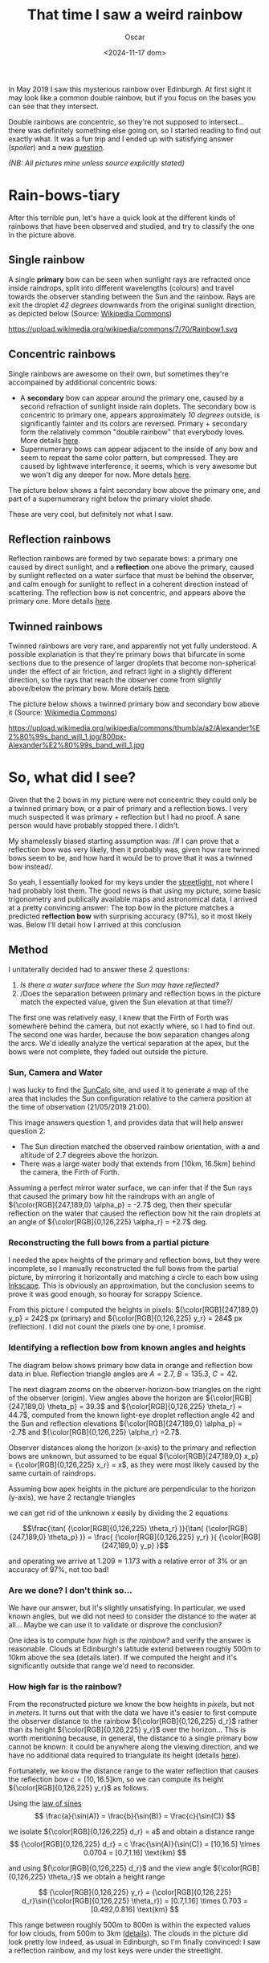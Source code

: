 #+title: That time I saw a weird rainbow
#+date: <2024-11-17 dom>
#+author: Oscar

In May 2019 I saw this mysterious rainbow over Edinburgh. At first
sight it may look like a common double rainbow, but if you focus on
the bases you can see that they intersect.

#+ATTR_HTML: :alt Weird Rainbow :width 75%
[[../img/Rainbow/Rainbow-2019-05-22-RETALLAT.jpeg]]

Double rainbows are concentric, so they're not supposed to
intersect...  there was definitely something else going on, so I
started reading to find out exactly what. It was a fun trip and I
ended up with satisfying answer ([[So, what did I see?][spoiler]]) and a new [[QUESTION][question]].

/(NB: All pictures mine unless source explicitly stated)/

* Rain-bows-tiary

After this terrible pun, let's have a quick look at the different
kinds of rainbows that have been observed and studied, and try to
classify the one in the picture above.

** Single rainbow
A single *primary* bow can be seen when sunlight rays are refracted
once inside raindrops, split into different wavelengths (colours) and
travel towards the observer standing between the Sun and the
rainbow. Rays are exit the droplet /42 degrees/ downwards from the
original sunlight direction, as depicted below (Source: [[https://upload.wikimedia.org/wikipedia/commons/7/70/Rainbow1.svg][Wikipedia
Commons]])

#+ATTR_HTML: :alt Refraction and reflection in a raindrop :width 50%
https://upload.wikimedia.org/wikipedia/commons/7/70/Rainbow1.svg

** Concentric rainbows
Single rainbows are awesome on their own, but sometimes they're
accompained by additional concentric bows:
- A *secondary* bow can appear around the primary one, caused by a
  second refraction of sunlight inside rain doplets. The secondary bow
  is concentric to primary one, appears approximately /10 degrees/
  outside, is significantly fainter and its colors are
  reversed. Primary + secondary form the relatively common "double
  rainbow" that everybody loves. More details [[https://www.atoptics.co.uk/rainbows/sec.htm][here]].
- Supernumerary bows can appear adjacent to the inside of any bow and
  seem to repeat the same color pattern, but compressed. They are
  caused by lightwave interference, it seems, which is very awesome
  but we won't dig any deeper for now. More detals [[https://www.atoptics.co.uk/rainbows/supers.htm][here]].

The picture below shows a faint secondary bow above the primary one,
and part of a supernumerary right below the primary violet shade.
#+ATTR_HTML: :alt Double Rainbow with supernumerary :width 90%
[[../img/Rainbow/Rainbow-2019-10-29-Super.jpg]]

These are very cool, but definitely not what I saw.

** Reflection rainbows
Reflection rainbows are formed by two separate bows: a primary one
caused by direct sunlight, and a *reflection* one above the primary,
caused by sunlight reflected on a water surface that must be behind
the observer, and calm enough for sunlight to reflect in a coherent
direction instead of scattering. The reflection bow is not concentric,
and appears above the primary one. More details [[https://www.atoptics.co.uk/rainbows/bowim6.htm][here]].

** Twinned rainbows
Twinned rainbows are very rare, and apparently not yet fully
understood. A possible explanation is that they're primary bows that
bifurcate in some sections due to the presence of larger droplets that
become non-spherical under the effect of air friction, and refract
light in a slightly different direction, so the rays that reach the
observer come from slightly above/below the primary bow. More details
[[https://www.atoptics.co.uk/rainbows/bowim28.htm][here]].

The picture below shows a twinned primary bow and secondary bow above
it (Source: [[https://commons.wikimedia.org/wiki/File:Alexander%E2%80%99s_band_will_1.jpg][Wikimedia Commons]])

#+ATTR_HTML: :alt Twinned Rainbow :width 90%
https://upload.wikimedia.org/wikipedia/commons/thumb/a/a2/Alexander%E2%80%99s_band_will_1.jpg/800px-Alexander%E2%80%99s_band_will_1.jpg

* So, what did I see?
Given that the 2 bows in my picture were not concentric they could
only be a twinned primary bow, or a pair of primary and a reflection
bows. I very much suspected it was primary + reflection but I had no
proof. A sane person would have probably stopped there. I didn't.

My shamelessly biased starting assumption was: /If I can prove that a
reflection bow was very likely, then it probably was, given how rare
twinned bows seem to be, and how hard it would be to prove that it was
a twinned bow instead/.

So yeah, I essentially looked for my keys under the [[https://en.wikipedia.org/wiki/Streetlight_effect][streetlight]], not
where I had probably lost them. The good news is that using my
picture, some basic trigonometry and publically available maps and
astronomical data, I arrived at a pretty convincing answer: The top
bow in the picture matches a predicted *reflection bow* with
surprising accuracy (97%), so it most likely was. Below I'll detail
how I arrived at this conclusion

** Method

I unitaterally decided had to answer these 2 questions:
1. /Is there a water surface where the Sun may have reflected?/
2. /Does the separation between primary and reflection bows in the
   picture match the expected value, given the Sun elevation at that
   time?/

The first one was relatively easy, I knew that the Firth of Forth was
somewhere behind the camera, but not exactly where, so I had to find
out. The second one was harder, because the bow separation changes
along the arcs. We'd ideally analyze the vertical separation at the
apex, but the bows were not complete, they faded out outside the
picture.

*** Sun, Camera and Water

I was lucky to find the [[https://www.suncalc.org/#/55.9316,-3.1718,11/2019.05.21/21:00/1/3][SunCalc]] site, and used it to generate a map of
the area that includes the Sun configuration relative to the camera
position at the time of observation (21/05/2019 21:00).

#+ATTR_HTML: :alt SunConfig :width 90%
[[../img/Rainbow/Rainbow-2019-05-22-SunConfig.png]]

This image answers question 1, and provides data that will help answer
question 2:
- The Sun direction matched the observed rainbow orientation, with a
  and altitude of $2.7$ degrees above the horizon.
- There was a large water body that extends from
  $[10\text{km},16.5\text{km}]$ behind the camera, the Firth of Forth.

Assuming a perfect mirror water surface, we can infer that if the Sun
rays that caused the primary bow hit the raindrops with an angle of
${\color[RGB]{247,189,0} \alpha_p} = -2.7$ deg, then their specular
reflection on the water that caused the reflection bow hit the rain
droplets at an angle of ${\color[RGB]{0,126,225} \alpha_r} = +2.7$
deg.

*** Reconstructing the full bows from a partial picture

I needed the apex heights of the primary and reflection bows, but they
were incomplete, so I manually reconstructed the full bows from the
partial picture, by mirroring it horizontally and matching a circle to
each bow using [[https://inkscape.org/][Inkscape]]. This is obviously an approximation, but the
conclusion seems to prove it was good enough, so hooray for scrappy
Science.

#+ATTR_HTML: :alt Reconstructed bows :width 90%
[[../img/Rainbow/Rainbow-2019-05-22-RECONSTRUIT.png]]

From this picture I computed the heights in pixels:
${\color[RGB]{247,189,0} y_p} = 242$ px (primary) and
${\color[RGB]{0,126,225} y_r} = 284$ px (reflection). I did not count
the pixels one by one, I promise.

*** Identifying a reflection bow from known angles and heights

The diagram below shows primary bow data in orange and reflection bow
data in blue. Reflection triangle angles are $A=2.7$, $B=135.3$, $C=42$.

#+ATTR_HTML: :alt Angles :width 100%
[[../img/Rainbow/Rainbow_Angles.svg]]

The next diagram zooms on the observer-horizon-bow triangles on the
right of the observer (origin). View angles above the horizon are
${\color[RGB]{247,189,0} \theta_p} = 39.3$ and
${\color[RGB]{0,126,225} \theta_r} = 44.7$, computed from the known
light-eye droplet reflection angle $42$ and the Sun and reflection
elevations ${\color[RGB]{247,189,0} \alpha_p} = -2.7$ and
${\color[RGB]{0,126,225} \alpha_r} =2.7$.
#+ATTR_HTML: :alt Distance and Height :width 50%
[[../img/Rainbow/Rainbow_Angles_Zoomed.svg]]

Observer distances along the horizon (x-axis) to the primary and
reflection bows are unknown, but assumed to be equal
${\color[RGB]{247,189,0} x_p} = {\color[RGB]{0,126,225} x_r} = x$,
as they were most likely caused by the same curtain of raindrops.

Assuming bow apex heights in the picture are perpendicular to the
horizon (y-axis), we have 2 rectangle triangles
\begin{eqnarray*}
  \tan( {\color[RGB]{0,126,225} \theta_r} ) = {\color[RGB]{0,126,225} y_r} / x \\
  \tan( {\color[RGB]{247,189,0} \theta_p} ) = {\color[RGB]{247,189,0} y_p} / x
\end{eqnarray*}

we can get rid of the unknown $x$ easily by dividing the 2 equations

\[\frac{\tan( {\color[RGB]{0,126,225} \theta_r} )}{\tan( {\color[RGB]{247,189,0} \theta_p} )} =
\frac{ {\color[RGB]{0,126,225} y_r} }{ {\color[RGB]{247,189,0} y_p} }\]

and operating we arrive at $1.209 \approx 1.173$ with a relative error
of $3\%$ or an accuracy of $97\%$, not too bad!

*** Are we done? I don't think so...

We have our answer, but it's slightly unsatisfying. In particular, we
used known angles, but we did not need to consider the distance to the
water at all... Maybe we can use it to validate or disprove the
conclusion?

One idea is to compute /how high is the rainbow?/ and verify the
answer is reasonable. Clouds at Edinburgh's latitude extend between
roughly 500m to 10km above the sea (details later). If we computed the
height and it's significantly outside that range we'd need to
reconsider.

*** <<QUESTION>> How +high+ *far* is the rainbow?

From the reconstructed picture we know the bow heights in /pixels/,
but not in /meters/. It turns out that with the data we have it's
easier to first compute the observer distance to the rainbow
${\color[RGB]{0,126,225} d_r}$ rather than its height
${\color[RGB]{0,126,225} y_r}$ over the horizon... This is worth
mentioning because, in general, the distance to a single primary bow
cannot be known: it could be anywhere along the viewing direction, and
we have no additional data required to triangulate its height (details
[[https://www.atoptics.co.uk/fz439.hth][here]]).

Fortunately, we know the distance range to the water reflection that
causes the reflection bow $c=[10,16.5]\text{km}$, so we can compute
its height ${\color[RGB]{0,126,225} y_r}$ as follows.

Using the [[https://en.wikipedia.org/wiki/Law_of_sines][law of sines]]
\[
  \frac{a}{\sin(A)} = \frac{b}{\sin(B)} = \frac{c}{\sin(C)}
\]

we isolate ${\color[RGB]{0,126,225} d_r} = a$ and obtain a distance range
\[
{\color[RGB]{0,126,225} d_r} = c \frac{\sin(A)}{\sin(C)} =
[10,16.5] \times 0.0704 = [0.7,1.16] \text{km}
\]

and using ${\color[RGB]{0,126,225} d_r}$ and the view angle
${\color[RGB]{0,126,225} \theta_r}$ we obtain a height range

\[
{\color[RGB]{0,126,225} y_r}
= {\color[RGB]{0,126,225} d_r}\sin({\color[RGB]{0,126,225} \theta_r}) = [0.7,1.16] \times 0.703
= [0.492,0.816] \text{km}
\]

This range between roughly 500m to 800m is within the expected values
for low clouds, from 500m to 3km ([[https://www.weather.gov/key/low_clouds][details]]). The clouds in the picture
did look pretty low indeed, as usual in Edinburgh, so I'm finally
convinced: I saw a reflection rainbow, and my lost keys were under the
streetlight.

** Accounting for camera height over sea level                     :noexport:
Observer height above sea level was 70m ([[http://en-gb.topographic-map.com/][data]]) and can be considered
irrelevant, as it may only change the perceived height of the bows
over the horizon, but not their relative configuration.

According to https://en.wikipedia.org/wiki/Horizon, horizon distance
is d = 3.57*sqrt(h) (d in km, h in meters), so at h=70m above the sea
level d = 30km, QUITE far away, so FoF sure falls inside it, and
actually, we should worry about horizon distance at rainbow height,
which may be quite far up (h=1000m approx in picture, if reflection at
farthest FoF border), so d = 113km, not far enough for the west coast

* References
- The [[https://atoptics.co.uk/][Atmospheric Optics]] website is a great reference for learning
  about rainbows and other phenomena.
- The Wikipedia entry on [[https://en.wikipedia.org/wiki/Rainbow][Rainbow]] is pretty exhaustive, I've linked a
  few pictures from there.
- This paper [[https://cs.dartmouth.edu/~wjarosz/publications/sadeghi11physically.html][Physically-based simulation of rainbows]] explains and
  computationally reproduces several kinds of rainbows, including
  secondary bows, supernumeraries and twinned bows. It's worth a read.

